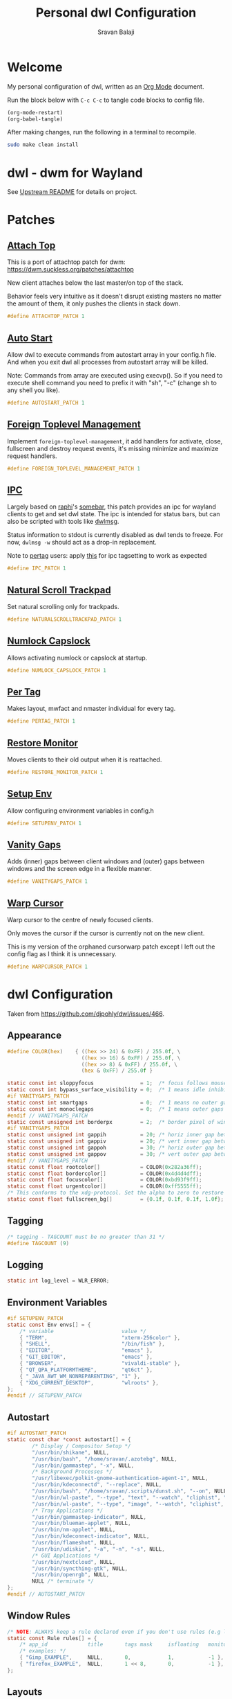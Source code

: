 #+TITLE: Personal dwl Configuration
#+AUTHOR: Sravan Balaji
#+AUTO_TANGLE: t
#+STARTUP: showeverything

* Table of Contents :TOC_3:noexport:
- [[#welcome][Welcome]]
- [[#dwl---dwm-for-wayland][dwl - dwm for Wayland]]
- [[#patches][Patches]]
  - [[#attach-top][Attach Top]]
  - [[#auto-start][Auto Start]]
  - [[#foreign-toplevel-management][Foreign Toplevel Management]]
  - [[#ipc][IPC]]
  - [[#natural-scroll-trackpad][Natural Scroll Trackpad]]
  - [[#numlock-capslock][Numlock Capslock]]
  - [[#per-tag][Per Tag]]
  - [[#restore-monitor][Restore Monitor]]
  - [[#setup-env][Setup Env]]
  - [[#vanity-gaps][Vanity Gaps]]
  - [[#warp-cursor][Warp Cursor]]
- [[#dwl-configuration][dwl Configuration]]
  - [[#appearance][Appearance]]
  - [[#tagging][Tagging]]
  - [[#logging][Logging]]
  - [[#environment-variables][Environment Variables]]
  - [[#autostart][Autostart]]
  - [[#window-rules][Window Rules]]
  - [[#layouts][Layouts]]
  - [[#monitor-rules][Monitor Rules]]
  - [[#keyboard][Keyboard]]
  - [[#trackpad][Trackpad]]
  - [[#keybindings][Keybindings]]
  - [[#commands][Commands]]
  - [[#buttons][Buttons]]
- [[#justfile][Justfile]]

* Welcome

My personal configuration of dwl, written as an [[https://orgmode.org][Org Mode]] document.

Run the block below with ~C-c C-c~ to tangle code blocks to config file.

#+BEGIN_SRC emacs-lisp :tangle no
(org-mode-restart)
(org-babel-tangle)
#+END_SRC

After making changes, run the following in a terminal to recompile.

#+BEGIN_SRC bash :tangle no
sudo make clean install
#+END_SRC

* dwl - dwm for Wayland

See [[./README.md][Upstream README]] for details on project.

* Patches

** [[https://codeberg.org/dwl/dwl-patches/src/branch/main/patches/attachtop][Attach Top]]

This is a port of attachtop patch for dwm: https://dwm.suckless.org/patches/attachtop

New client attaches below the last master/on top of the stack.

Behavior feels very intuitive as it doesn't disrupt existing masters no matter the amount of them, it only pushes the clients in stack down.

#+BEGIN_SRC c :tangle patches.def.h
#define ATTACHTOP_PATCH 1
#+END_SRC

** [[https://codeberg.org/dwl/dwl-patches/src/branch/main/patches/autostart][Auto Start]]

Allow dwl to execute commands from autostart array in your config.h file. And when you exit dwl all processes from autostart array will be killed.

Note: Commands from array are executed using execvp(). So if you need to execute shell command you need to prefix it with "sh", "-c" (change sh to any shell you like).

#+BEGIN_SRC c :tangle patches.def.h
#define AUTOSTART_PATCH 1
#+END_SRC

** [[https://codeberg.org/dwl/dwl-patches/src/branch/main/patches/foreign-toplevel-management][Foreign Toplevel Management]]

Implement ~foreign-toplevel-management~, it add handlers for activate, close, fullscreen and destroy request events, it's missing minimize and maximize request handlers.

#+BEGIN_SRC c :tangle patches.def.h
#define FOREIGN_TOPLEVEL_MANAGEMENT_PATCH 1
#+END_SRC

** [[https://codeberg.org/dwl/dwl-patches/src/branch/main/patches/ipc][IPC]]

Largely based on [[https://sr.ht/~raphi/][raphi]]'s [[https://sr.ht/~raphi/somebar/][somebar]], this patch provides an ipc for wayland clients to get and set dwl state. The ipc is intended for status bars, but can also be scripted with tools like [[https://codeberg.org/notchoc/dwlmsg][dwlmsg]].

Status information to stdout is currently disabled as dwl tends to freeze. For now, ~dwlmsg -w~ should act as a drop-in replacement.

Note to [[https://codeberg.org/dwl/dwl-patches/src/branch/main/patches/pertag][pertag]] users: apply [[https://codeberg.org/dwl/dwl-patches/src/branch/main/patches/ipc/ipcpertag.patch][this]] for ipc tagsetting to work as expected

#+BEGIN_SRC c :tangle patches.def.h
#define IPC_PATCH 1
#+END_SRC

** [[https://codeberg.org/dwl/dwl-patches/src/branch/main/patches/naturalscrolltrackpad][Natural Scroll Trackpad]]

Set natural scrolling only for trackpads.

#+BEGIN_SRC c :tangle patches.def.h
#define NATURALSCROLLTRACKPAD_PATCH 1
#+END_SRC

** [[https://codeberg.org/dwl/dwl-patches/src/branch/main/patches/numlock-capslock][Numlock Capslock]]

Allows activating numlock or capslock at startup.

#+BEGIN_SRC c :tangle patches.def.h
#define NUMLOCK_CAPSLOCK_PATCH 1
#+END_SRC

** [[https://codeberg.org/dwl/dwl-patches/src/branch/main/patches/pertag][Per Tag]]

Makes layout, mwfact and nmaster individual for every tag.

#+BEGIN_SRC c :tangle patches.def.h
#define PERTAG_PATCH 1
#+END_SRC

** [[https://codeberg.org/dwl/dwl-patches/src/branch/main/patches/restore-monitor][Restore Monitor]]

Moves clients to their old output when it is reattached.

#+BEGIN_SRC c :tangle patches.def.h
#define RESTORE_MONITOR_PATCH 1
#+END_SRC

** [[https://codeberg.org/dwl/dwl-patches/src/branch/main/patches/setupenv][Setup Env]]

Allow configuring environment variables in config.h

#+BEGIN_SRC c :tangle patches.def.h
#define SETUPENV_PATCH 1
#+END_SRC

** [[https://codeberg.org/dwl/dwl-patches/src/branch/main/patches/vanitygaps][Vanity Gaps]]

Adds (inner) gaps between client windows and (outer) gaps between windows and the screen edge in a flexible manner.

#+BEGIN_SRC c :tangle patches.def.h
#define VANITYGAPS_PATCH 1
#+END_SRC

** [[https://codeberg.org/dwl/dwl-patches/src/branch/main/patches/warpcursor][Warp Cursor]]

Warp cursor to the centre of newly focused clients.

Only moves the cursor if the cursor is currently not on the new client.

This is my version of the orphaned cursorwarp patch except I left out the config flag as I think it is unnecessary.

#+BEGIN_SRC c :tangle patches.def.h
#define WARPCURSOR_PATCH 1
#+END_SRC

* dwl Configuration

Taken from https://github.com/djpohly/dwl/issues/466.

** Appearance

#+BEGIN_SRC c :tangle config.h
#define COLOR(hex)    { ((hex >> 24) & 0xFF) / 255.0f, \
                        ((hex >> 16) & 0xFF) / 255.0f, \
                        ((hex >> 8) & 0xFF) / 255.0f, \
                        (hex & 0xFF) / 255.0f }
#+END_SRC

#+BEGIN_SRC c :tangle config.h
static const int sloppyfocus               = 1;  /* focus follows mouse */
static const int bypass_surface_visibility = 0;  /* 1 means idle inhibitors will disable idle tracking even if it's surface isn't visible  */
#if VANITYGAPS_PATCH
static const int smartgaps                 = 0;  /* 1 means no outer gap when there is only one window */
static const int monoclegaps               = 0;  /* 1 means outer gaps in monocle layout */
#endif // VANITYGAPS_PATCH
static const unsigned int borderpx         = 2;  /* border pixel of windows */
#if VANITYGAPS_PATCH
static const unsigned int gappih           = 20; /* horiz inner gap between windows */
static const unsigned int gappiv           = 20; /* vert inner gap between windows */
static const unsigned int gappoh           = 30; /* horiz outer gap between windows and screen edge */
static const unsigned int gappov           = 30; /* vert outer gap between windows and screen edge */
#endif // VANITYGAPS_PATCH
static const float rootcolor[]             = COLOR(0x282a36ff);
static const float bordercolor[]           = COLOR(0x4d4d4dff);
static const float focuscolor[]            = COLOR(0xbd93f9ff);
static const float urgentcolor[]           = COLOR(0xff5555ff);
/* This conforms to the xdg-protocol. Set the alpha to zero to restore the old behavior */
static const float fullscreen_bg[]         = {0.1f, 0.1f, 0.1f, 1.0f}; /* You can also use glsl colors */
#+END_SRC

** Tagging

#+BEGIN_SRC c :tangle config.h
/* tagging - TAGCOUNT must be no greater than 31 */
#define TAGCOUNT (9)
#+END_SRC

** Logging

#+BEGIN_SRC c :tangle config.h
static int log_level = WLR_ERROR;
#+END_SRC

** Environment Variables
#+BEGIN_SRC c :tangle config.h
#if SETUPENV_PATCH
static const Env envs[] = {
	/* variable                      value */
	{ "TERM",                        "xterm-256color" },
	{ "SHELL",                       "/bin/fish" },
	{ "EDITOR",                      "emacs" },
	{ "GIT_EDITOR",                  "emacs" },
	{ "BROWSER",                     "vivaldi-stable" },
	{ "QT_QPA_PLATFORMTHEME",        "qt6ct" },
	{ "_JAVA_AWT_WM_NONREPARENTING", "1" },
	{ "XDG_CURRENT_DESKTOP",         "wlroots" },
};
#endif // SETUPENV_PATCH
#+END_SRC

** Autostart

#+BEGIN_SRC c :tangle config.h
#if AUTOSTART_PATCH
static const char *const autostart[] = {
        /* Display / Compositor Setup */
        "/usr/bin/shikane", NULL,
        "/usr/bin/bash", "/home/sravan/.azotebg", NULL,
        "/usr/bin/gammastep", "-x", NULL,
        /* Background Processes */
        "/usr/libexec/polkit-gnome-authentication-agent-1", NULL,
        "/usr/bin/kdeconnectd", "--replace", NULL,
        "/usr/bin/bash", "/home/sravan/.scripts/dunst.sh", "--on", NULL,
        "/usr/bin/wl-paste", "--type", "text", "--watch", "cliphist", "store", NULL,
        "/usr/bin/wl-paste", "--type", "image", "--watch", "cliphist", "store", NULL,
        /* Tray Applications */
        "/usr/bin/gammastep-indicator", NULL,
        "/usr/bin/blueman-applet", NULL,
        "/usr/bin/nm-applet", NULL,
        "/usr/bin/kdeconnect-indicator", NULL,
        "/usr/bin/flameshot", NULL,
        "/usr/bin/udiskie", "-a", "-n", "-s", NULL,
        /* GUI Applications */
        "/usr/bin/nextcloud", NULL,
        "/usr/bin/syncthing-gtk", NULL,
        "/usr/bin/openrgb", NULL,
        NULL /* terminate */
};
#endif // AUTOSTART_PATCH
#+END_SRC

** Window Rules

#+BEGIN_SRC c :tangle config.h
/* NOTE: ALWAYS keep a rule declared even if you don't use rules (e.g leave at least one example) */
static const Rule rules[] = {
	/* app_id             title       tags mask     isfloating   monitor */
	/* examples: */
	{ "Gimp_EXAMPLE",     NULL,       0,            1,           -1 }, /* Start on currently visible tags floating, not tiled */
	{ "firefox_EXAMPLE",  NULL,       1 << 8,       0,           -1 }, /* Start on ONLY tag "9" */
};
#+END_SRC

** Layouts

#+BEGIN_SRC c :tangle config.h
static const Layout layouts[] = {
	/* symbol     arrange function */
	{ "[]=",      tile },
	{ "><>",      NULL },    /* no layout function means floating behavior */
	{ "[M]",      monocle },
};
#+END_SRC

** Monitor Rules

#+BEGIN_SRC c :tangle config.h
/* (x=-1, y=-1) is reserved as an "autoconfigure" monitor position indicator
 ,* WARNING: negative values other than (-1, -1) cause problems with Xwayland clients
 ,* https://gitlab.freedesktop.org/xorg/xserver/-/issues/899
,*/
/* NOTE: ALWAYS add a fallback rule, even if you are completely sure it won't be used */
static const MonitorRule monrules[] = {
	/* name       mfact  nmaster scale layout       rotate/reflect                x    y */
	/* example of a HiDPI laptop monitor:
	{ "eDP-1",    0.5f,  1,      2,    &layouts[0], WL_OUTPUT_TRANSFORM_NORMAL,   -1,  -1 },
	,*/
	/* defaults */
	{ NULL,       0.5f, 1,      1,    &layouts[0], WL_OUTPUT_TRANSFORM_NORMAL,   -1,  -1 },
};
#+END_SRC

** Keyboard

#+BEGIN_SRC c :tangle config.h
static const struct xkb_rule_names xkb_rules = {
	/* can specify fields: rules, model, layout, variant, options */
	/* example:
	.options = "ctrl:nocaps",
	,*/
	.options = NULL,
};

#if NUMLOCK_CAPSLOCK_PATCH
/* numlock and capslock */
static const int numlock = 1;
static const int capslock = 0;
#endif // NUMLOCK_CAPSLOCK_PATCH

static const int repeat_rate = 25;
static const int repeat_delay = 600;
#+END_SRC

** Trackpad

#+BEGIN_SRC c :tangle config.h
static const int tap_to_click = 1;
static const int tap_and_drag = 1;
static const int drag_lock = 1;
static const int natural_scrolling = 1;
static const int disable_while_typing = 1;
static const int left_handed = 0;
static const int middle_button_emulation = 0;

/* You can choose between:
LIBINPUT_CONFIG_SCROLL_NO_SCROLL
LIBINPUT_CONFIG_SCROLL_2FG
LIBINPUT_CONFIG_SCROLL_EDGE
LIBINPUT_CONFIG_SCROLL_ON_BUTTON_DOWN
,*/
static const enum libinput_config_scroll_method scroll_method = LIBINPUT_CONFIG_SCROLL_2FG;

/* You can choose between:
LIBINPUT_CONFIG_CLICK_METHOD_NONE
LIBINPUT_CONFIG_CLICK_METHOD_BUTTON_AREAS
LIBINPUT_CONFIG_CLICK_METHOD_CLICKFINGER
,*/
static const enum libinput_config_click_method click_method = LIBINPUT_CONFIG_CLICK_METHOD_BUTTON_AREAS;

/* You can choose between:
LIBINPUT_CONFIG_SEND_EVENTS_ENABLED
LIBINPUT_CONFIG_SEND_EVENTS_DISABLED
LIBINPUT_CONFIG_SEND_EVENTS_DISABLED_ON_EXTERNAL_MOUSE
,*/
static const uint32_t send_events_mode = LIBINPUT_CONFIG_SEND_EVENTS_ENABLED;

/* You can choose between:
LIBINPUT_CONFIG_ACCEL_PROFILE_FLAT
LIBINPUT_CONFIG_ACCEL_PROFILE_ADAPTIVE
,*/
static const enum libinput_config_accel_profile accel_profile = LIBINPUT_CONFIG_ACCEL_PROFILE_ADAPTIVE;
static const double accel_speed = 0.0;

/* You can choose between:
LIBINPUT_CONFIG_TAP_MAP_LRM -- 1/2/3 finger tap maps to left/right/middle
LIBINPUT_CONFIG_TAP_MAP_LMR -- 1/2/3 finger tap maps to left/middle/right
,*/
static const enum libinput_config_tap_button_map button_map = LIBINPUT_CONFIG_TAP_MAP_LRM;
#+END_SRC

** Keybindings

#+BEGIN_SRC c :tangle config.h
/* If you want to use the windows key for MODKEY, use WLR_MODIFIER_LOGO */
#define MODKEY WLR_MODIFIER_LOGO

#define TAGKEYS(KEY,SKEY,TAG) \
	{ MODKEY,                    KEY,            view,            {.ui = 1 << TAG} }, \
	{ MODKEY|WLR_MODIFIER_CTRL,  KEY,            toggleview,      {.ui = 1 << TAG} }, \
	{ MODKEY|WLR_MODIFIER_SHIFT, SKEY,           tag,             {.ui = 1 << TAG} }, \
	{ MODKEY|WLR_MODIFIER_CTRL|WLR_MODIFIER_SHIFT,SKEY,toggletag, {.ui = 1 << TAG} }

/* helper for spawning shell commands in the pre dwm-5.0 fashion */
#define SHCMD(cmd) { .v = (const char*[]){ "/bin/sh", "-c", cmd, NULL } }
#+END_SRC

** Commands

#+BEGIN_SRC c :tangle config.h
static const char *termcmd[]         = { "kitty", NULL };
static const char *menucmd[]         = { "rofi", "-show", "combi", NULL };

static const Key keys[] = {
	/* Note that Shift changes certain key codes: c -> C, 2 -> at, etc. */
	/* modifier                  key                 function        argument */
	{ MODKEY,                    XKB_KEY_p,          spawn,          {.v = menucmd} },
	{ MODKEY|WLR_MODIFIER_SHIFT, XKB_KEY_Return,     spawn,          {.v = termcmd} },
#if IPC_PATCH
	{ MODKEY,                    XKB_KEY_b,          togglebar,      {0} },
#endif // IPC_PATCH
	{ MODKEY,                    XKB_KEY_j,          focusstack,     {.i = +1} },
	{ MODKEY,                    XKB_KEY_k,          focusstack,     {.i = -1} },
	{ MODKEY,                    XKB_KEY_i,          incnmaster,     {.i = +1} },
	{ MODKEY,                    XKB_KEY_d,          incnmaster,     {.i = -1} },
	{ MODKEY,                    XKB_KEY_h,          setmfact,       {.f = -0.05f} },
	{ MODKEY,                    XKB_KEY_l,          setmfact,       {.f = +0.05f} },
#if VANITYGAPS_PATCH
    { MODKEY|WLR_MODIFIER_ALT,   XKB_KEY_h,          incgaps,       {.i = +1 } },
    { MODKEY|WLR_MODIFIER_ALT,   XKB_KEY_l,          incgaps,       {.i = -1 } },
	{ MODKEY|WLR_MODIFIER_ALT|WLR_MODIFIER_SHIFT,   XKB_KEY_H,      incogaps,      {.i = +1 } },
	{ MODKEY|WLR_MODIFIER_ALT|WLR_MODIFIER_SHIFT,   XKB_KEY_L,      incogaps,      {.i = -1 } },
	{ MODKEY|WLR_MODIFIER_ALT|WLR_MODIFIER_CTRL,    XKB_KEY_h,      incigaps,      {.i = +1 } },
	{ MODKEY|WLR_MODIFIER_ALT|WLR_MODIFIER_CTRL,    XKB_KEY_l,      incigaps,      {.i = -1 } },
	{ MODKEY|WLR_MODIFIER_ALT,  XKB_KEY_0,          togglegaps,     {0} },
	{ MODKEY|WLR_MODIFIER_ALT|WLR_MODIFIER_SHIFT,   XKB_KEY_parenright,defaultgaps,    {0} },
	{ MODKEY,                    XKB_KEY_y,          incihgaps,     {.i = +1 } },
	{ MODKEY,                    XKB_KEY_o,          incihgaps,     {.i = -1 } },
	{ MODKEY|WLR_MODIFIER_CTRL,  XKB_KEY_y,          incivgaps,     {.i = +1 } },
	{ MODKEY|WLR_MODIFIER_CTRL,  XKB_KEY_o,          incivgaps,     {.i = -1 } },
	{ MODKEY|WLR_MODIFIER_ALT,   XKB_KEY_y,          incohgaps,     {.i = +1 } },
	{ MODKEY|WLR_MODIFIER_ALT,   XKB_KEY_o,          incohgaps,     {.i = -1 } },
	{ MODKEY|WLR_MODIFIER_SHIFT, XKB_KEY_Y,          incovgaps,     {.i = +1 } },
	{ MODKEY|WLR_MODIFIER_SHIFT, XKB_KEY_O,          incovgaps,     {.i = -1 } },
#endif // VANITYGAPS_PATCH
	{ MODKEY,                    XKB_KEY_Return,     zoom,           {0} },
	{ MODKEY,                    XKB_KEY_Tab,        view,           {0} },
	{ MODKEY|WLR_MODIFIER_SHIFT, XKB_KEY_C,          killclient,     {0} },
	{ MODKEY,                    XKB_KEY_t,          setlayout,      {.v = &layouts[0]} },
	{ MODKEY,                    XKB_KEY_f,          setlayout,      {.v = &layouts[1]} },
	{ MODKEY,                    XKB_KEY_m,          setlayout,      {.v = &layouts[2]} },
	{ MODKEY,                    XKB_KEY_space,      setlayout,      {0} },
	{ MODKEY|WLR_MODIFIER_SHIFT, XKB_KEY_space,      togglefloating, {0} },
	{ MODKEY,                    XKB_KEY_e,         togglefullscreen, {0} },
	{ MODKEY,                    XKB_KEY_0,          view,           {.ui = ~0} },
	{ MODKEY|WLR_MODIFIER_SHIFT, XKB_KEY_parenright, tag,            {.ui = ~0} },
	{ MODKEY,                    XKB_KEY_comma,      focusmon,       {.i = WLR_DIRECTION_LEFT} },
	{ MODKEY,                    XKB_KEY_period,     focusmon,       {.i = WLR_DIRECTION_RIGHT} },
	{ MODKEY|WLR_MODIFIER_SHIFT, XKB_KEY_less,       tagmon,         {.i = WLR_DIRECTION_LEFT} },
	{ MODKEY|WLR_MODIFIER_SHIFT, XKB_KEY_greater,    tagmon,         {.i = WLR_DIRECTION_RIGHT} },
	TAGKEYS(          XKB_KEY_1, XKB_KEY_exclam,                     0),
	TAGKEYS(          XKB_KEY_2, XKB_KEY_at,                         1),
	TAGKEYS(          XKB_KEY_3, XKB_KEY_numbersign,                 2),
	TAGKEYS(          XKB_KEY_4, XKB_KEY_dollar,                     3),
	TAGKEYS(          XKB_KEY_5, XKB_KEY_percent,                    4),
	TAGKEYS(          XKB_KEY_6, XKB_KEY_asciicircum,                5),
	TAGKEYS(          XKB_KEY_7, XKB_KEY_ampersand,                  6),
	TAGKEYS(          XKB_KEY_8, XKB_KEY_asterisk,                   7),
	TAGKEYS(          XKB_KEY_9, XKB_KEY_parenleft,                  8),
	{ MODKEY|WLR_MODIFIER_SHIFT, XKB_KEY_Q,          quit,           {0} },

	/* Ctrl-Alt-Backspace and Ctrl-Alt-Fx used to be handled by X server */
	{ WLR_MODIFIER_CTRL|WLR_MODIFIER_ALT,XKB_KEY_Terminate_Server, quit, {0} },
	/* Ctrl-Alt-Fx is used to switch to another VT, if you don't know what a VT is
	 ,* do not remove them.
	 ,*/
#define CHVT(n) { WLR_MODIFIER_CTRL|WLR_MODIFIER_ALT,XKB_KEY_XF86Switch_VT_##n, chvt, {.ui = (n)} }
	CHVT(1), CHVT(2), CHVT(3), CHVT(4), CHVT(5), CHVT(6),
	CHVT(7), CHVT(8), CHVT(9), CHVT(10), CHVT(11), CHVT(12),
};
#+END_SRC

** Buttons

#+BEGIN_SRC c :tangle config.h
static const Button buttons[] = {
	{ MODKEY, BTN_LEFT,   moveresize,     {.ui = CurMove} },
	{ MODKEY, BTN_MIDDLE, togglefloating, {0} },
	{ MODKEY, BTN_RIGHT,  moveresize,     {.ui = CurResize} },
};
#+END_SRC

* Justfile

#+BEGIN_SRC just :tangle justfile
set shell := ["bash", "-c"]

# List just commands by default
default:
    @just --list

# Rebuild project
dwl-rebuild:
    sudo make clean all
#+END_SRC
